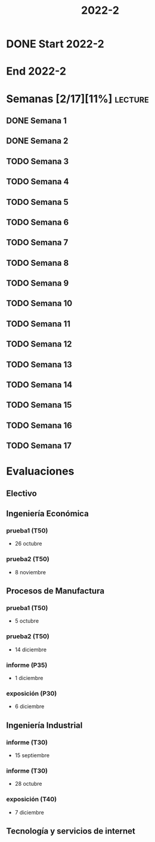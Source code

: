 #+TITLE: 2022-2
#+FILETAGS: :university:

* DONE Start 2022-2
CLOSED: [2022-08-17 Wed 00:30] SCHEDULED: <2022-08-16 Tue>
:LOGBOOK:
- State "DONE"       from              [2022-08-17 Wed 00:30]
:END:

* End 2022-2
SCHEDULED: <2022-12-09 Fri>

* Semanas [2/17][11%] :lecture:
** DONE Semana 1
SCHEDULED: <2022-08-19 Fri>
** DONE Semana 2
CLOSED: [2022-08-30 Tue 08:44] SCHEDULED: <2022-08-26 Fri>
:LOGBOOK:
- State "DONE"       from "TODO"       [2022-08-30 Tue 08:44]
:END:
** TODO Semana 3
SCHEDULED: <2022-09-02 Fri>
** TODO Semana 4
SCHEDULED: <2022-09-09 Fri>
** TODO Semana 5
SCHEDULED: <2022-09-16 Fri>
** TODO Semana 6
SCHEDULED: <2022-09-23 Fri>
** TODO Semana 7
SCHEDULED: <2022-09-30 Fri>
** TODO Semana 8
SCHEDULED: <2022-10-07 Fri>
** TODO Semana 9
SCHEDULED: <2022-10-14 Fri>
** TODO Semana 10
SCHEDULED: <2022-10-21 Fri>
** TODO Semana 11
SCHEDULED: <2022-10-28 Fri>
** TODO Semana 12
SCHEDULED: <2022-11-04 Fri>
** TODO Semana 13
SCHEDULED: <2022-11-11 Fri>
** TODO Semana 14
SCHEDULED: <2022-11-18 Fri>
** TODO Semana 15
SCHEDULED: <2022-11-25 Fri>
** TODO Semana 16
SCHEDULED: <2022-12-02 Fri>
** TODO Semana 17
SCHEDULED: <2022-12-09 Fri>
* Evaluaciones
** Electivo
** Ingeniería Económica
*** prueba1 (T50)
SCHEDULED: <2022-10-26 Wed>
- 26 octubre
*** prueba2 (T50)
SCHEDULED: <2022-11-08 Tue>
- 8 noviembre
** Procesos de Manufactura
*** prueba1 (T50)
SCHEDULED: <2022-10-05 Wed>
- 5 octubre
*** prueba2 (T50)
SCHEDULED: <2022-12-14 Wed>
- 14 diciembre
*** informe (P35)
SCHEDULED: <2022-12-01 Thu>
- 1 diciembre
*** exposición (P30)
SCHEDULED: <2022-12-06 Tue>
- 6 diciembre
** Ingeniería Industrial
*** informe (T30)
SCHEDULED: <2022-09-15 Thu>
- 15 septiembre
*** informe (T30)
SCHEDULED: <2022-10-28 Fri>
- 28 octubre
*** exposición (T40)
SCHEDULED: <2022-12-07 Wed>
- 7 diciembre
** Tecnología y servicios de internet
* Local variables :noexport:
# Local Variables:
# ispell-local-dictionary: "espanol"
# End:

